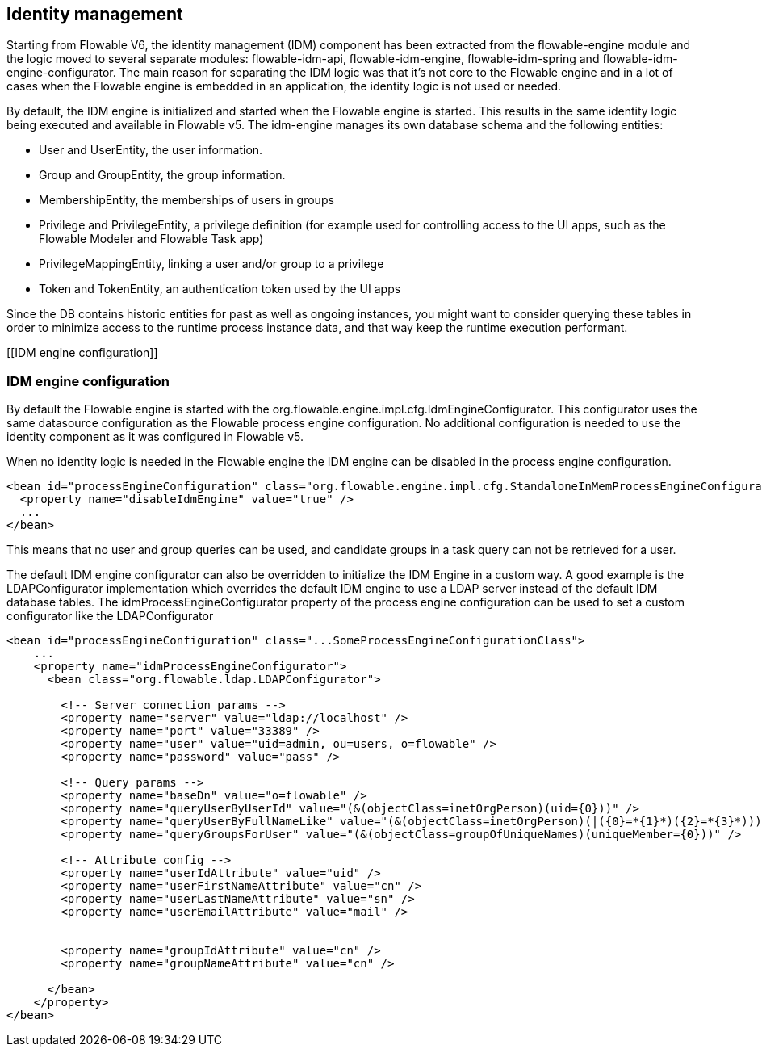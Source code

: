 [[IDM]]

== Identity management

Starting from Flowable V6, the identity management (IDM) component has been extracted from the flowable-engine module and the logic moved to several separate modules: flowable-idm-api, flowable-idm-engine, flowable-idm-spring and flowable-idm-engine-configurator. The main reason for separating the IDM logic was that it's not core to the Flowable engine and in a lot of cases when the Flowable engine is embedded in an application, the identity logic is not used or needed. 

By default, the IDM engine is initialized and started when the Flowable engine is started. This results in the same identity logic being executed and available in Flowable v5. The idm-engine manages its own database schema and the following entities:

* User and UserEntity, the user information.
* Group and GroupEntity, the group information.
* MembershipEntity, the memberships of users in groups
* Privilege and PrivilegeEntity, a privilege definition (for example used for controlling access to the UI apps, such as the Flowable Modeler and Flowable Task app)
* PrivilegeMappingEntity, linking a user and/or group to a privilege
* Token and TokenEntity, an authentication token used by the UI apps  

Since the DB contains historic entities for past as well as ongoing instances, you might want to consider querying these tables in order to minimize access to the runtime process instance data, and that way keep the runtime execution performant.


[[IDM engine configuration]]


=== IDM engine configuration

By default the Flowable engine is started with the +org.flowable.engine.impl.cfg.IdmEngineConfigurator+. This configurator uses the same datasource configuration as the Flowable process engine configuration. No additional configuration is needed to use the identity component as it was configured in Flowable v5.

When no identity logic is needed in the Flowable engine the IDM engine can be disabled in the process engine configuration.

[source,xml,linenums]
----
<bean id="processEngineConfiguration" class="org.flowable.engine.impl.cfg.StandaloneInMemProcessEngineConfiguration">
  <property name="disableIdmEngine" value="true" />
  ...
</bean>
----

This means that no user and group queries can be used, and candidate groups in a task query can not be retrieved for a user.

The default IDM engine configurator can also be overridden to initialize the IDM Engine in a custom way. A good example is the LDAPConfigurator
implementation which overrides the default IDM engine to use a LDAP server instead of the default IDM database tables. The +idmProcessEngineConfigurator+ property of the process engine configuration can be used to set a custom configurator like the LDAPConfigurator

[source,xml,linenums]
----
<bean id="processEngineConfiguration" class="...SomeProcessEngineConfigurationClass">
    ...
    <property name="idmProcessEngineConfigurator">
      <bean class="org.flowable.ldap.LDAPConfigurator">

        <!-- Server connection params -->
        <property name="server" value="ldap://localhost" />
        <property name="port" value="33389" />
        <property name="user" value="uid=admin, ou=users, o=flowable" />
        <property name="password" value="pass" />

        <!-- Query params -->
        <property name="baseDn" value="o=flowable" />
        <property name="queryUserByUserId" value="(&(objectClass=inetOrgPerson)(uid={0}))" />
        <property name="queryUserByFullNameLike" value="(&(objectClass=inetOrgPerson)(|({0}=*{1}*)({2}=*{3}*)))" />
        <property name="queryGroupsForUser" value="(&(objectClass=groupOfUniqueNames)(uniqueMember={0}))" />

        <!-- Attribute config -->
        <property name="userIdAttribute" value="uid" />
        <property name="userFirstNameAttribute" value="cn" />
        <property name="userLastNameAttribute" value="sn" />
        <property name="userEmailAttribute" value="mail" />


        <property name="groupIdAttribute" value="cn" />
        <property name="groupNameAttribute" value="cn" />

      </bean>
    </property>
</bean>
----

